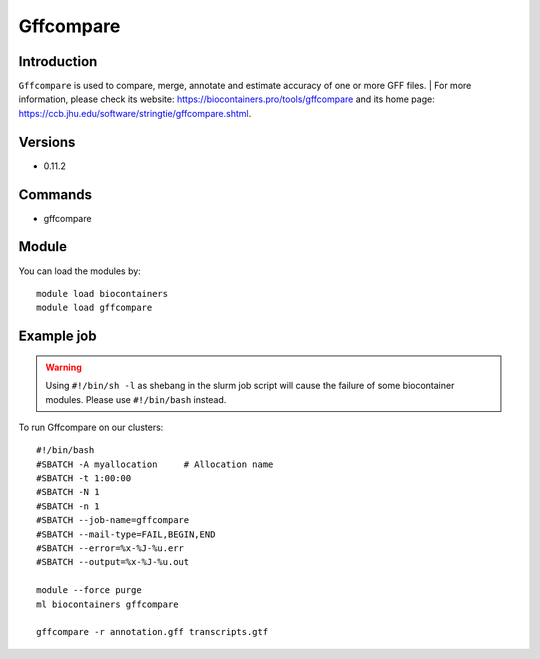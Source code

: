 .. _backbone-label:

Gffcompare
==============================

Introduction
~~~~~~~~
``Gffcompare`` is used to compare, merge, annotate and estimate accuracy of one or more GFF files. 
| For more information, please check its website: https://biocontainers.pro/tools/gffcompare and its home page: https://ccb.jhu.edu/software/stringtie/gffcompare.shtml.

Versions
~~~~~~~~
- 0.11.2

Commands
~~~~~~~
- gffcompare

Module
~~~~~~~~
You can load the modules by::
    
    module load biocontainers
    module load gffcompare

Example job
~~~~~
.. warning::
    Using ``#!/bin/sh -l`` as shebang in the slurm job script will cause the failure of some biocontainer modules. Please use ``#!/bin/bash`` instead.

To run Gffcompare on our clusters::

    #!/bin/bash
    #SBATCH -A myallocation     # Allocation name 
    #SBATCH -t 1:00:00
    #SBATCH -N 1
    #SBATCH -n 1
    #SBATCH --job-name=gffcompare
    #SBATCH --mail-type=FAIL,BEGIN,END
    #SBATCH --error=%x-%J-%u.err
    #SBATCH --output=%x-%J-%u.out

    module --force purge
    ml biocontainers gffcompare

    gffcompare -r annotation.gff transcripts.gtf
